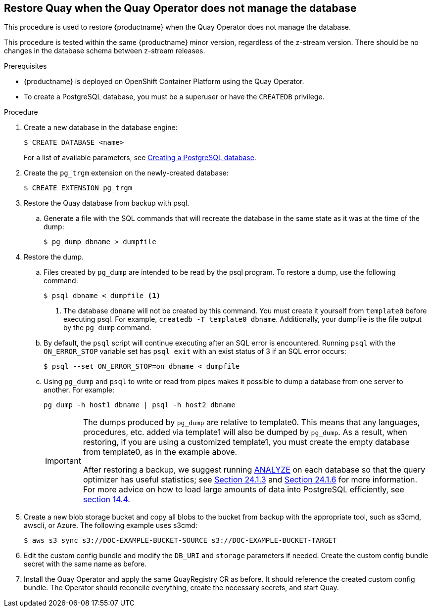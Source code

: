 == Restore Quay when the Quay Operator does not manage the database

This procedure is used to restore {productname} when the Quay Operator does not manage the database.

This procedure is tested within the same {productname} minor version, regardless of the z-stream version. There should be no changes in the database schema between z-stream releases.

.Prerequisites

* {productname} is deployed on OpenShift Container Platform using the Quay Operator.
* To create a PostgreSQL database, you must be a superuser or have the `CREATEDB` privilege.

.Procedure

. Create a new database in the database engine:
+
----
$ CREATE DATABASE <name>
----
+
For a list of available parameters, see link:https://www.postgresql.org/docs/11/sql-createdatabase.html[Creating a PostgreSQL database].

. Create the `pg_trgm` extension on the newly-created database:
+
----
$ CREATE EXTENSION pg_trgm
----

. Restore the Quay database from backup with psql.
.. Generate a file with the SQL commands that will recreate the database in the same state as it was at the time of the dump:
+
----
$ pg_dump dbname > dumpfile
----

. Restore the dump.
.. Files created by `pg_dump` are intended to be read by the psql program. To restore a dump, use the following command:
+
----
$ psql dbname < dumpfile <1>
----
+
<1> The database `dbname` will not be created by this command. You must create it yourself from `template0` before executing psql. For example, `createdb -T template0 dbname`. Additionally, your dumpfile is the file output by the `pg_dump` command.

.. By default, the `psql` script will continue executing after an SQL error is encountered. Running `psql` with the `ON_ERROR_STOP` variable set has `psql exit` with an exist status of 3 if an SQL error occurs:
+
----
$ psql --set ON_ERROR_STOP=on dbname < dumpfile
----

.. Using `pg_dump` and `psql` to write or read from pipes makes it possible to dump a database from one server to another. For example:
+
----
pg_dump -h host1 dbname | psql -h host2 dbname
----
+
[IMPORTANT]
====
The dumps produced by `pg_dump` are relative to template0. This means that any languages, procedures, etc. added via template1 will also be dumped by `pg_dump`. As a result, when restoring, if you are using a customized template1, you must create the empty database from template0, as in the example above.

After restoring a backup, we suggest running link:https://www.postgresql.org/docs/11/sql-analyze.html[ANALYZE] on each database so that the query optimizer has useful statistics; see link:https://www.postgresql.org/docs/11/routine-vacuuming.html#VACUUM-FOR-STATISTICS[Section 24.1.3] and link:https://www.postgresql.org/docs/11/routine-vacuuming.html#AUTOVACUUM[Section 24.1.6] for more information. For more advice on how to load large amounts of data into PostgreSQL efficiently, see link:https://www.postgresql.org/docs/11/populate.html[section 14.4].
====

. Create a new blob storage bucket and copy all blobs to the bucket from backup with the appropriate tool, such as s3cmd, awscli, or Azure. The following example uses s3cmd:
+
----
$ aws s3 sync s3://DOC-EXAMPLE-BUCKET-SOURCE s3://DOC-EXAMPLE-BUCKET-TARGET
----

. Edit the custom config bundle and modify the `DB_URI` and `storage` parameters if needed. Create the custom config bundle secret with the same name as before.

. Install the Quay Operator and apply the same QuayRegistry CR as before. It should reference the created custom config bundle. The Operator should reconcile everything, create the necessary secrets, and start Quay.
